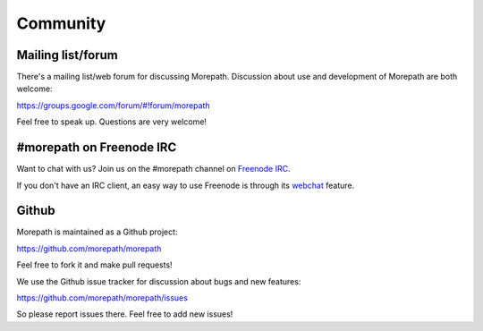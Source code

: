 Community
=========

Mailing list/forum
------------------

There's a mailing list/web forum for discussing Morepath. Discussion
about use and development of Morepath are both welcome:

https://groups.google.com/forum/#!forum/morepath

Feel free to speak up. Questions are very welcome!

#morepath on Freenode IRC
-------------------------

Want to chat with us? Join us on the #morepath channel on `Freenode
IRC`_.

If you don't have an IRC client, an easy way to use Freenode is
through its webchat_ feature.

.. _`Freenode IRC`: https://freenode.net/

.. _webchat: https://webchat.freenode.net/

Github
------

Morepath is maintained as a Github project:

https://github.com/morepath/morepath

Feel free to fork it and make pull requests!

We use the Github issue tracker for discussion about bugs and new
features:

https://github.com/morepath/morepath/issues

So please report issues there. Feel free to add new issues!
